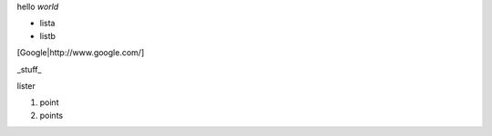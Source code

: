 hello *world*

- lista
- listb

[Google|http://www.google.com/]

_stuff_

lister

1. point
2. points
